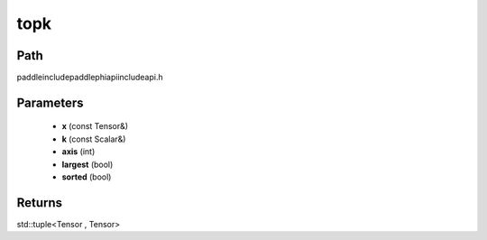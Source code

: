 .. _en_api_paddle_experimental_topk:

topk
-------------------------------

.. cpp:function:: std::tuple<Tensor , Tensor> topk ( const Tensor & x , const Scalar & k = 1 , int axis = - 1 , bool largest = true , bool sorted = true ) ;



Path
:::::::::::::::::::::
paddle\include\paddle\phi\api\include\api.h

Parameters
:::::::::::::::::::::
	- **x** (const Tensor&)
	- **k** (const Scalar&)
	- **axis** (int)
	- **largest** (bool)
	- **sorted** (bool)

Returns
:::::::::::::::::::::
std::tuple<Tensor , Tensor>
